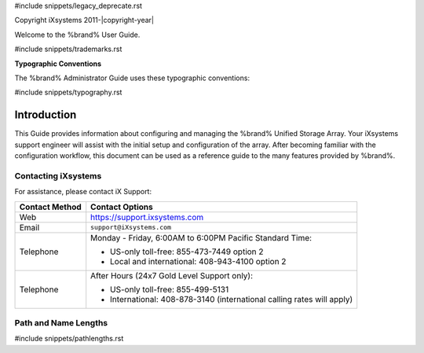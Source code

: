 #include snippets/legacy_deprecate.rst


Copyright iXsystems 2011-|copyright-year|


.. raw:: latex

   \pagestyle{frontmatter-deprecate}
   \par--TABLEOFCONTENTS--\par
   \section*{Welcome}\addcontentsline{toc}{section}{Welcome}


Welcome to the %brand% User Guide.


#include snippets/trademarks.rst


.. raw:: latex

   \pagebreak
   \section*{Typographic Conventions}
   \addcontentsline{toc}{section}{Typographic Conventions}


**Typographic Conventions**

The %brand% Administrator Guide uses these typographic conventions:


#include snippets/typography.rst


Introduction
------------

.. raw:: latex

   \pagestyle{normal-deprecate}

This Guide provides information about configuring and managing the
%brand% Unified Storage Array. Your iXsystems support engineer will
assist with the initial setup and configuration of the array. After
becoming familiar with the configuration workflow, this document can
be used as a reference guide to the many features provided by %brand%.


.. index:: Contacting iXsystems
.. _Contacting iXsystems:

Contacting iXsystems
~~~~~~~~~~~~~~~~~~~~

For assistance, please contact iX Support:


.. tabularcolumns:: |>{\RaggedRight}p{\dimexpr 0.25\linewidth-2\tabcolsep}
                    |>{\RaggedRight}p{\dimexpr 0.60\linewidth-2\tabcolsep}|

.. table::
   :class: longtable

   +------------------+-----------------------------------------------------------+
   | Contact Method   | Contact Options                                           |
   +==================+===========================================================+
   | Web              | `<https://support.ixsystems.com>`__                       |
   +------------------+-----------------------------------------------------------+
   | Email            | :literal:`support@iXsystems.com`                          |
   +------------------+-----------------------------------------------------------+
   | Telephone        | Monday - Friday, 6:00AM to 6:00PM Pacific Standard Time:  |
   |                  |                                                           |
   |                  | * US-only toll-free: 855-473-7449 option 2                |
   |                  |                                                           |
   |                  | * Local and international: 408-943-4100 option 2          |
   +------------------+-----------------------------------------------------------+
   | Telephone        | After Hours (24x7 Gold Level Support only):               |
   |                  |                                                           |
   |                  | * US-only toll-free: 855-499-5131                         |
   |                  |                                                           |
   |                  | * International: 408-878-3140 (international calling      |
   |                  |   rates will apply)                                       |
   +------------------+-----------------------------------------------------------+


.. index:: Path and Name Lengths
.. _Path and Name Lengths:

Path and Name Lengths
~~~~~~~~~~~~~~~~~~~~~

#include snippets/pathlengths.rst
